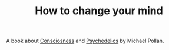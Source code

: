 :PROPERTIES:
:ID:       20210627T195155.888933
:END:
#+TITLE: How to change your mind
A book about [[file:20200507190903-consciosness.org][Consciosness]] and [[file:2020-05-12-psychedelics.org][Psychedelics]] by Michael Pollan.


